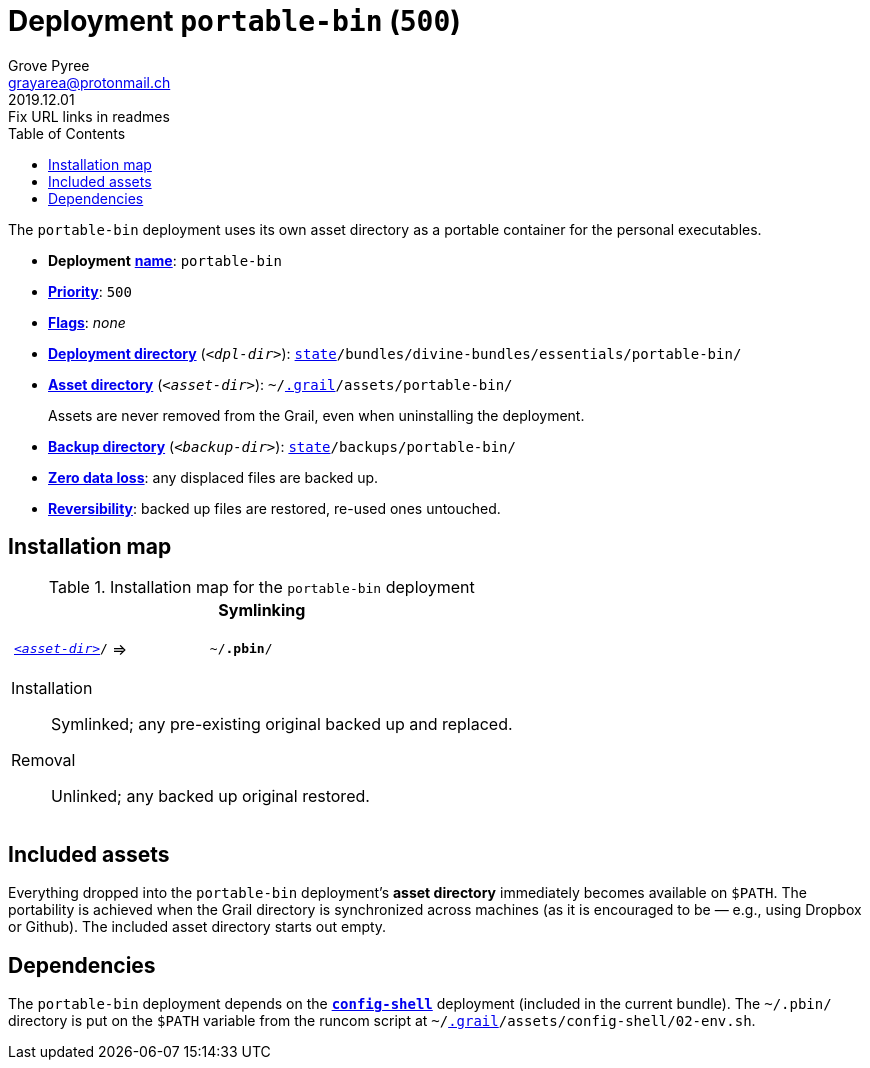 [[portable-bin-main]]
= Deployment `portable-bin` (`500`)
:author: Grove Pyree
:email: grayarea@protonmail.ch
:revdate: 2019.12.01
:revremark: Fix URL links in readmes
:doctype: article
// Visual
:toc:
// Subs:
:hs: #
:dhs: ##
:us: _
:dus: __
:as: *
:das: **
:url_dd: https://github.com/divine-dotfiles/divine-dotfiles

The `portable-bin` deployment uses its own asset directory as a portable container for the personal executables.

[[portable-bin-mtdt]]
[none]
* *Deployment* link:{url_dd}#mtdt-name-and-desc[*name*]: `portable-bin`
* link:{url_dd}#mtdt-priority[*Priority*]: `500`
* link:{url_dd}#mtdt-flags[*Flags*]: _none_
* link:{url_dd}#indct-dpl-dir[*Deployment directory*] (`_<dpl-dir>_`): `link:{url_dd}#fmwk-state[state]/bundles/divine-bundles/essentials/portable-bin/`
* link:{url_dd}#indct-dpl-asset-dir[*Asset directory*] (`_<asset-dir>_`): `~/link:{url_dd}#fmwk-grail[.grail]/assets/portable-bin/`
+
Assets are never removed from the Grail, even when uninstalling the deployment.
* link:{url_dd}#indct-dpl-backup-dir[*Backup directory*] (`_<backup-dir>_`): `link:{url_dd}#fmwk-state[state]/backups/portable-bin/`
* link:{url_dd}#fmwk-zero-data-loss[*Zero data loss*]: any displaced files are backed up.
* link:{url_dd}#fmwk-reversibility[*Reversibility*]: backed up files are restored, re-used ones untouched.

== Installation map

.Installation map for the `portable-bin` deployment
[%noheader,cols="<.<a",stripes=none]
|===

| +++<p align="center">+++
*Symlinking*
+++</p>+++

[%noheader,cols="4*<.^",stripes=none]
!===

! `<<portable-bin-mtdt,_<asset-dir>_>>/`
! =>
! `~/*.pbin*/`
! 

!===

Installation:: Symlinked; any pre-existing original backed up and replaced.
Removal:: Unlinked; any backed up original restored.

|===

== Included assets

Everything dropped into the `portable-bin` deployment's *asset directory* immediately becomes available on `$PATH`.
The portability is achieved when the Grail directory is synchronized across machines (as it is encouraged to be — e.g., using Dropbox or Github).
The included asset directory starts out empty.

== Dependencies

The `portable-bin` deployment depends on the <<config-shell-main,`*config-shell*`>> deployment (included in the current bundle).
The `~/.pbin/` directory is put on the `$PATH` variable from the runcom script at `~/link:{url_dd}#fmwk-grail[.grail]/assets/config-shell/02-env.sh`.